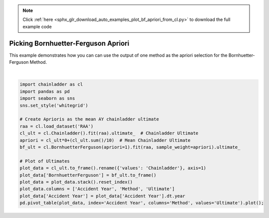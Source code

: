 .. note::
    :class: sphx-glr-download-link-note

    Click :ref:`here <sphx_glr_download_auto_examples_plot_bf_apriori_from_cl.py>` to download the full example code
.. rst-class:: sphx-glr-example-title

.. _sphx_glr_auto_examples_plot_bf_apriori_from_cl.py:


====================================
Picking Bornhuetter-Ferguson Apriori
====================================

This example demonstrates how you can can use the output of one method as the
apriori selection for the Bornhuetter-Ferguson Method.



.. image:: /auto_examples/images/sphx_glr_plot_bf_apriori_from_cl_001.png
    :class: sphx-glr-single-img


.. rst-class:: sphx-glr-script-out

 Out:

 .. code-block:: none


    <matplotlib.axes._subplots.AxesSubplot object at 0x0000026A3B5F4EF0>





|


.. code-block:: default

    import chainladder as cl
    import pandas as pd
    import seaborn as sns
    sns.set_style('whitegrid')

    # Create Aprioris as the mean AY chainladder ultimate
    raa = cl.load_dataset('RAA')
    cl_ult = cl.Chainladder().fit(raa).ultimate_  # Chainladder Ultimate
    apriori = cl_ult*0+(cl_ult.sum()/10)  # Mean Chainladder Ultimate
    bf_ult = cl.BornhuetterFerguson(apriori=1).fit(raa, sample_weight=apriori).ultimate_

    # Plot of Ultimates
    plot_data = cl_ult.to_frame().rename({'values': 'Chainladder'}, axis=1)
    plot_data['BornhuetterFerguson'] = bf_ult.to_frame()
    plot_data = plot_data.stack().reset_index()
    plot_data.columns = ['Accident Year', 'Method', 'Ultimate']
    plot_data['Accident Year'] = plot_data['Accident Year'].dt.year
    pd.pivot_table(plot_data, index='Accident Year', columns='Method', values='Ultimate').plot();


.. rst-class:: sphx-glr-timing

   **Total running time of the script:** ( 0 minutes  1.292 seconds)


.. _sphx_glr_download_auto_examples_plot_bf_apriori_from_cl.py:


.. only :: html

 .. container:: sphx-glr-footer
    :class: sphx-glr-footer-example



  .. container:: sphx-glr-download

     :download:`Download Python source code: plot_bf_apriori_from_cl.py <plot_bf_apriori_from_cl.py>`



  .. container:: sphx-glr-download

     :download:`Download Jupyter notebook: plot_bf_apriori_from_cl.ipynb <plot_bf_apriori_from_cl.ipynb>`


.. only:: html

 .. rst-class:: sphx-glr-signature

    `Gallery generated by Sphinx-Gallery <https://sphinx-gallery.github.io>`_
